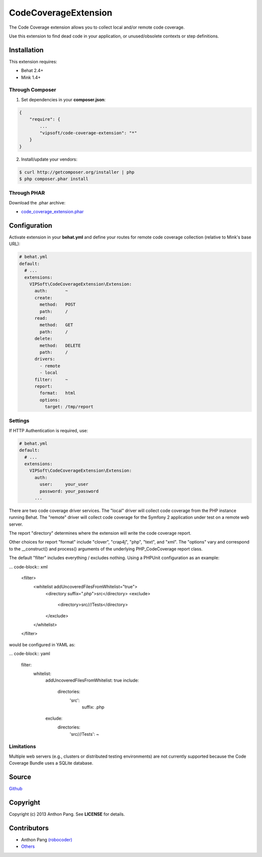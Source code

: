 =====================
CodeCoverageExtension
=====================

The Code Coverage extension allows you to collect local and/or remote code
coverage.

Use this extension to find dead code in your application, or unused/obsolete
contexts or step definitions.

Installation
============
This extension requires:

* Behat 2.4+
* Mink 1.4+

Through Composer
----------------
1. Set dependencies in your **composer.json**:

.. code-block:: js

    {
        "require": {
            ...
            "vipsoft/code-coverage-extension": "*"
        }
    }

2. Install/update your vendors:

.. code-block:: bash

    $ curl http://getcomposer.org/installer | php
    $ php composer.phar install

Through PHAR
------------
Download the .phar archive:

* `code_coverage_extension.phar <http://behat.org/downloads/code_coverage_extension.phar>`_

Configuration
=============
Activate extension in your **behat.yml** and define your routes for remote code coverage collection (relative to Mink's base URL):

.. code-block:: yaml

    # behat.yml
    default:
      # ...
      extensions:
        VIPSoft\CodeCoverageExtension\Extension:
          auth:       ~
          create:
            method:   POST
            path:     /
          read:
            method:   GET
            path:     /
          delete:
            method:   DELETE
            path:     /
          drivers:
            - remote
            - local
          filter:     ~
          report:
            format:   html
            options:
              target: /tmp/report

Settings
--------
If HTTP Authentication is required, use:

.. code-block:: yaml

    # behat.yml
    default:
      # ...
      extensions:
        VIPSoft\CodeCoverageExtension\Extension:
          auth:
            user:     your_user
            password: your_password
          ...

There are two code coverage driver services.  The "local" driver will
collect code coverage from the PHP instance running Behat.  The "remote"
driver will collect code coverage for the Symfony 2 application under test
on a remote web server.

The report "directory" determines where the extension will write the code
coverage report.

Other choices for report "format" include "clover", "crap4j", "php", "text",
and "xml".  The "options" vary and correspond to the __construct() and process()
arguments of the underlying PHP_CodeCoverage report class.

The default "filter" includes everything / excludes nothing.  Using a
PHPUnit configuration as an example:

... code-block:: xml

    <filter>
        <whitelist addUncoveredFilesFromWhitelist="true">
            <directory suffix=".php">src</directory>
            <exclude>
                <directory>src/*/*/Tests</directory>
            </exclude>
        </whitelist>
    </filter>

would be configured in YAML as:

... code-block:: yaml

    filter:
        whitelist: 
          addUncoveredFilesFromWhitelist: true
          include:
            directories:
              'src':
                suffix: .php
          exclude:
            directories:
              'src/*/*/Tests': ~

Limitations
-----------
Multiple web servers (e.g., clusters or distributed testing environments) are not
currently supported because the Code Coverage Bundle uses a SQLite database.

Source
======
`Github <https://github.com/vipsoft/code-coverage-extension>`_

Copyright
=========
Copyright (c) 2013 Anthon Pang.  See **LICENSE** for details.

Contributors
============
* Anthon Pang `(robocoder) <http://github.com/robocoder>`_
* `Others <https://github.com/vipsoft/code-coverage-extension/graphs/contributors>`_
